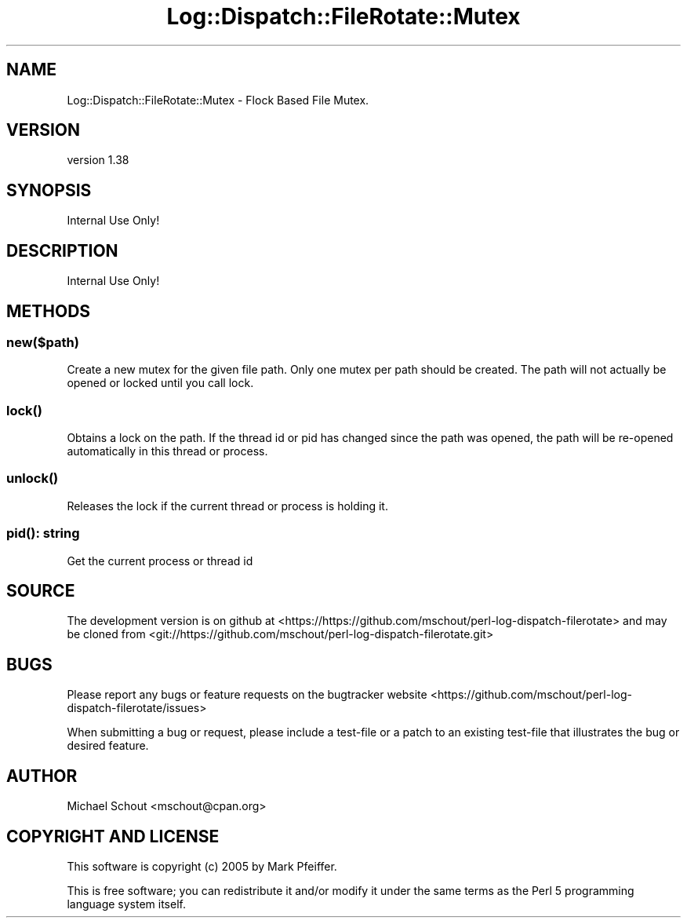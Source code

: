 .\" Automatically generated by Pod::Man 4.14 (Pod::Simple 3.43)
.\"
.\" Standard preamble:
.\" ========================================================================
.de Sp \" Vertical space (when we can't use .PP)
.if t .sp .5v
.if n .sp
..
.de Vb \" Begin verbatim text
.ft CW
.nf
.ne \\$1
..
.de Ve \" End verbatim text
.ft R
.fi
..
.\" Set up some character translations and predefined strings.  \*(-- will
.\" give an unbreakable dash, \*(PI will give pi, \*(L" will give a left
.\" double quote, and \*(R" will give a right double quote.  \*(C+ will
.\" give a nicer C++.  Capital omega is used to do unbreakable dashes and
.\" therefore won't be available.  \*(C` and \*(C' expand to `' in nroff,
.\" nothing in troff, for use with C<>.
.tr \(*W-
.ds C+ C\v'-.1v'\h'-1p'\s-2+\h'-1p'+\s0\v'.1v'\h'-1p'
.ie n \{\
.    ds -- \(*W-
.    ds PI pi
.    if (\n(.H=4u)&(1m=24u) .ds -- \(*W\h'-12u'\(*W\h'-12u'-\" diablo 10 pitch
.    if (\n(.H=4u)&(1m=20u) .ds -- \(*W\h'-12u'\(*W\h'-8u'-\"  diablo 12 pitch
.    ds L" ""
.    ds R" ""
.    ds C` ""
.    ds C' ""
'br\}
.el\{\
.    ds -- \|\(em\|
.    ds PI \(*p
.    ds L" ``
.    ds R" ''
.    ds C`
.    ds C'
'br\}
.\"
.\" Escape single quotes in literal strings from groff's Unicode transform.
.ie \n(.g .ds Aq \(aq
.el       .ds Aq '
.\"
.\" If the F register is >0, we'll generate index entries on stderr for
.\" titles (.TH), headers (.SH), subsections (.SS), items (.Ip), and index
.\" entries marked with X<> in POD.  Of course, you'll have to process the
.\" output yourself in some meaningful fashion.
.\"
.\" Avoid warning from groff about undefined register 'F'.
.de IX
..
.nr rF 0
.if \n(.g .if rF .nr rF 1
.if (\n(rF:(\n(.g==0)) \{\
.    if \nF \{\
.        de IX
.        tm Index:\\$1\t\\n%\t"\\$2"
..
.        if !\nF==2 \{\
.            nr % 0
.            nr F 2
.        \}
.    \}
.\}
.rr rF
.\" ========================================================================
.\"
.IX Title "Log::Dispatch::FileRotate::Mutex 3"
.TH Log::Dispatch::FileRotate::Mutex 3 "2021-05-26" "perl v5.36.0" "User Contributed Perl Documentation"
.\" For nroff, turn off justification.  Always turn off hyphenation; it makes
.\" way too many mistakes in technical documents.
.if n .ad l
.nh
.SH "NAME"
Log::Dispatch::FileRotate::Mutex \- Flock Based File Mutex.
.SH "VERSION"
.IX Header "VERSION"
version 1.38
.SH "SYNOPSIS"
.IX Header "SYNOPSIS"
Internal Use Only!
.SH "DESCRIPTION"
.IX Header "DESCRIPTION"
Internal Use Only!
.SH "METHODS"
.IX Header "METHODS"
.SS "new($path)"
.IX Subsection "new($path)"
Create a new mutex for the given file path.  Only one mutex per path should be
created.  The path will not actually be opened or locked until you call lock.
.SS "\fBlock()\fP"
.IX Subsection "lock()"
Obtains a lock on the path.  If the thread id or pid has changed since the path
was opened, the path will be re-opened automatically in this thread or process.
.SS "\fBunlock()\fP"
.IX Subsection "unlock()"
Releases the lock if the current thread or process is holding it.
.SS "\fBpid()\fP: string"
.IX Subsection "pid(): string"
Get the current process or thread id
.SH "SOURCE"
.IX Header "SOURCE"
The development version is on github at <https://https://github.com/mschout/perl\-log\-dispatch\-filerotate>
and may be cloned from <git://https://github.com/mschout/perl\-log\-dispatch\-filerotate.git>
.SH "BUGS"
.IX Header "BUGS"
Please report any bugs or feature requests on the bugtracker website
<https://github.com/mschout/perl\-log\-dispatch\-filerotate/issues>
.PP
When submitting a bug or request, please include a test-file or a
patch to an existing test-file that illustrates the bug or desired
feature.
.SH "AUTHOR"
.IX Header "AUTHOR"
Michael Schout <mschout@cpan.org>
.SH "COPYRIGHT AND LICENSE"
.IX Header "COPYRIGHT AND LICENSE"
This software is copyright (c) 2005 by Mark Pfeiffer.
.PP
This is free software; you can redistribute it and/or modify it under
the same terms as the Perl 5 programming language system itself.
